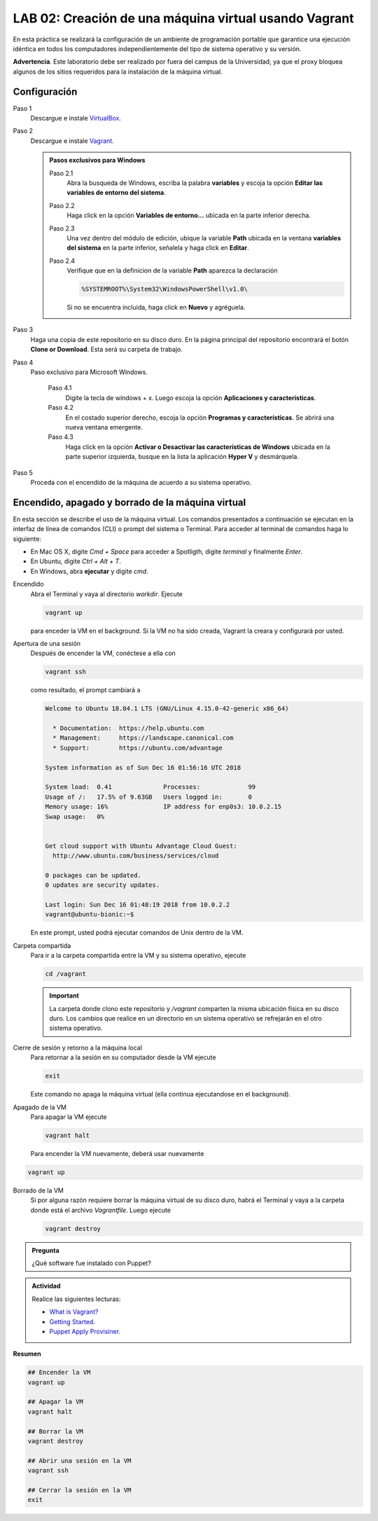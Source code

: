 LAB 02: Creación de una máquina virtual usando Vagrant
=============================================================

En esta práctica se realizará la configuración de un ambiente de
programación portable que garantice una ejecución idéntica en todos los
computadores independientemente del tipo de sistema operativo y su versión.

**Advertencia**. Este laboratorio debe ser realizado por fuera del campus
de la Universidad, ya que el proxy bloquea algunos de los sitios requeridos 
para la instalación de la máquina virtual.


Configuración
-------------

Paso 1
  Descargue e instale `VirtualBox  <https://www.virtualbox.org/wiki/Downloads>`_.

Paso 2
  Descargue e instale `Vagrant <https://www.vagrantup.com/downloads.html>`_.

  .. admonition:: **Pasos exclusivos para Windows**

    Paso 2.1
      Abra la busqueda de Windows, escriba la palabra **variables** y escoja
      la opción **Editar las variables de entorno del sistema**.

    Paso 2.2
      Haga click en la opción **Variables de entorno...** ubicada en la
      parte inferior derecha.

    Paso 2.3
      Una vez dentro del módulo de edición, ubique la variable **Path**
      ubicada en la ventana **variables del sistema** en la parte inferior,
      señalela y haga click en **Editar**.

    Paso 2.4
      Verifique que en la definicion de la variable **Path**
      aparezca la declaración

      .. code-block:: bash
    
         %SYSTEMROOT%\System32\WindowsPowerShell\v1.0\

      Si no se encuentra incluida, haga click en **Nuevo** y agréguela.


Paso 3
  Haga una copia de este repositorio en su disco duro. En la página
  principal del repositorio encontrará el botón **Clone or Download**.
  Esta será su carpeta de trabajo.

Paso 4
  Paso exclusivo para Microsoft Windows. 

    Paso 4.1
      Digite la tecla de windows + x. Luego escoja la opción **Aplicaciones y características**.

    Paso 4.2
      En el costado superior derecho, escoja la opción **Programas y características**. Se abrirá una nueva ventana emergente.

    Paso 4.3
      Haga click en la opción **Activar o Desactivar las características de Windows** ubicada en la 
      parte superior izquierda, busque en la lista la aplicación **Hyper V** y desmárquela.

Paso 5
  Proceda con el encendido de la máquina de acuerdo a su sistema operativo.


Encendido, apagado y borrado de la máquina virtual
--------------------------------------------------

En esta sección se describe el uso de la máquina virtual. Los comandos 
presentados a continuación se ejecutan en la interfaz de línea
de comandos (CLI) o prompt del sistema o Terminal. Para acceder al terminal
de comandos haga lo siguiente:

* En Mac OS X, digite `Cmd + Space` para acceder a Spotligth, digite
  `terminal` y finalmente `Enter`.
* En Ubuntu, digite  `Ctrl + Alt + T`.
* En Windows, abra **ejecutar** y digite `cmd`.


Encendido
  Abra el Terminal y vaya al directorio `workdir`. Ejecute

  .. code-block:: bash

    vagrant up

  para enceder la VM en el background. Si la VM no ha sido creada,
  Vagrant la creara y configurará por usted.


Apertura de una sesión
  Después de encender la VM,  conéctese a ella con

  .. code-block:: bash

    vagrant ssh

  como resultado, el prompt cambiará a

  .. code-block:: bash

    Welcome to Ubuntu 18.04.1 LTS (GNU/Linux 4.15.0-42-generic x86_64)

      * Documentation:  https://help.ubuntu.com
      * Management:     https://landscape.canonical.com
      * Support:        https://ubuntu.com/advantage

    System information as of Sun Dec 16 01:56:16 UTC 2018

    System load:  0.41              Processes:             99
    Usage of /:   17.5% of 9.63GB   Users logged in:       0
    Memory usage: 16%               IP address for enp0s3: 10.0.2.15
    Swap usage:   0%


    Get cloud support with Ubuntu Advantage Cloud Guest:
      http://www.ubuntu.com/business/services/cloud

    0 packages can be updated.
    0 updates are security updates.

    Last login: Sun Dec 16 01:48:19 2018 from 10.0.2.2
    vagrant@ubuntu-bionic:~$

  En este prompt, usted podrá ejecutar comandos de Unix dentro de la VM.

Carpeta compartida
  Para ir a la carpeta compartida entre la VM y su sistema
  operativo, ejecute

  .. code-block:: bash

    cd /vagrant

  .. important:: La carpeta donde clono este  repositorio y `/vagrant` comparten 
     la misma ubicación física en su disco duro. Los cambios que realice en un directorio 
     en un sistema operativo se refrejarán en el otro sistema operativo.

Cierre de sesión y retorno a la máquina local
  Para retornar a la sesión en su computador desde la VM ejecute

  .. code-block:: bash

    exit

  Este comando no apaga la máquina virtual (ella continua ejecutandose en el background).


Apagado de la VM
  Para apagar la VM ejecute

  .. code-block:: bash

    vagrant halt

  Para encender la VM nuevamente, deberá usar nuevamente

.. code-block:: bash

  vagrant up

Borrado de la VM
  Si por alguna razón requiere borrar la máquina virtual de su disco duro,
  habrá el Terminal y vaya a la carpeta donde está el archivo `Vagrantfile`.
  Luego ejecute

  .. code-block:: bash

    vagrant destroy


.. admonition:: **Pregunta**

   ¿Qué software fue instalado con Puppet?

.. admonition:: **Actividad**

    Realice las siguientes lecturas:

    * `What is Vagrant? <https://www.vagrantup.com/intro/index.html>`_
    * `Getting Started <https://www.vagrantup.com/intro/getting-started/index.html>`_.
    * `Puppet Apply Provisiner <https://www.vagrantup.com/docs/provisioning/puppet_apply.html>`_.

**Resumen**


.. code-block:: bash

  ## Encender la VM
  vagrant up

  ## Apagar la VM
  vagrant halt

  ## Borrar la VM
  vagrant destroy

  ## Abrir una sesión en la VM
  vagrant ssh

  ## Cerrar la sesión en la VM
  exit
